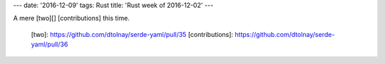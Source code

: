 ---
date: '2016-12-09'
tags: Rust
title: 'Rust week of 2016-12-02'
---

A mere [two][] [contributions] this time.

  [two]: https://github.com/dtolnay/serde-yaml/pull/35
  [contributions]: https://github.com/dtolnay/serde-yaml/pull/36
